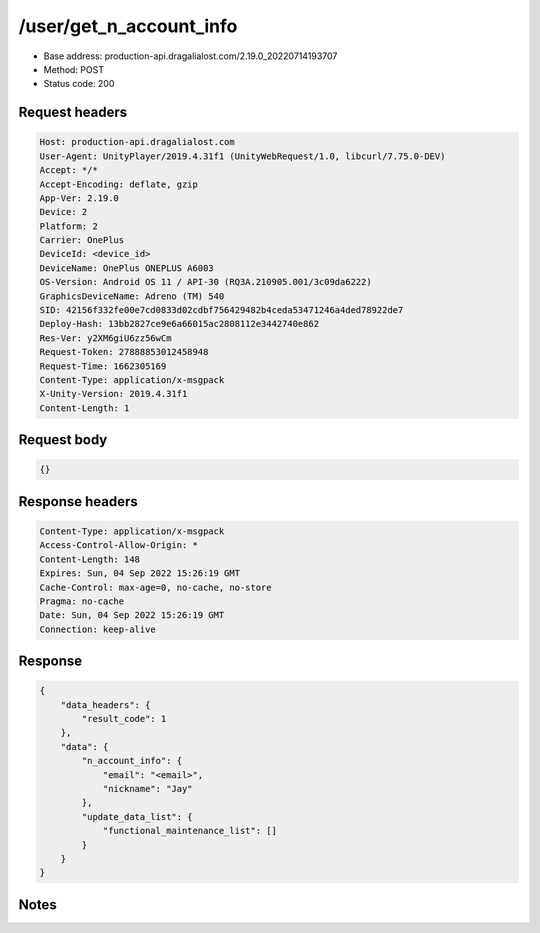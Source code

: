 /user/get_n_account_info
==================================================

- Base address: production-api.dragalialost.com/2.19.0_20220714193707
- Method: POST
- Status code: 200

Request headers
----------------

.. code-block:: text

	Host: production-api.dragalialost.com
	User-Agent: UnityPlayer/2019.4.31f1 (UnityWebRequest/1.0, libcurl/7.75.0-DEV)
	Accept: */*
	Accept-Encoding: deflate, gzip
	App-Ver: 2.19.0
	Device: 2
	Platform: 2
	Carrier: OnePlus
	DeviceId: <device_id>
	DeviceName: OnePlus ONEPLUS A6003
	OS-Version: Android OS 11 / API-30 (RQ3A.210905.001/3c09da6222)
	GraphicsDeviceName: Adreno (TM) 540
	SID: 42156f332fe00e7cd0833d02cdbf756429482b4ceda53471246a4ded78922de7
	Deploy-Hash: 13bb2827ce9e6a66015ac2808112e3442740e862
	Res-Ver: y2XM6giU6zz56wCm
	Request-Token: 27888853012458948
	Request-Time: 1662305169
	Content-Type: application/x-msgpack
	X-Unity-Version: 2019.4.31f1
	Content-Length: 1


Request body
----------------

.. code-block:: json

	{}

Response headers
----------------

.. code-block:: text

	Content-Type: application/x-msgpack
	Access-Control-Allow-Origin: *
	Content-Length: 148
	Expires: Sun, 04 Sep 2022 15:26:19 GMT
	Cache-Control: max-age=0, no-cache, no-store
	Pragma: no-cache
	Date: Sun, 04 Sep 2022 15:26:19 GMT
	Connection: keep-alive


Response
----------------

.. code-block:: json

	{
	    "data_headers": {
	        "result_code": 1
	    },
	    "data": {
	        "n_account_info": {
	            "email": "<email>",
	            "nickname": "Jay"
	        },
	        "update_data_list": {
	            "functional_maintenance_list": []
	        }
	    }
	}

Notes
------
